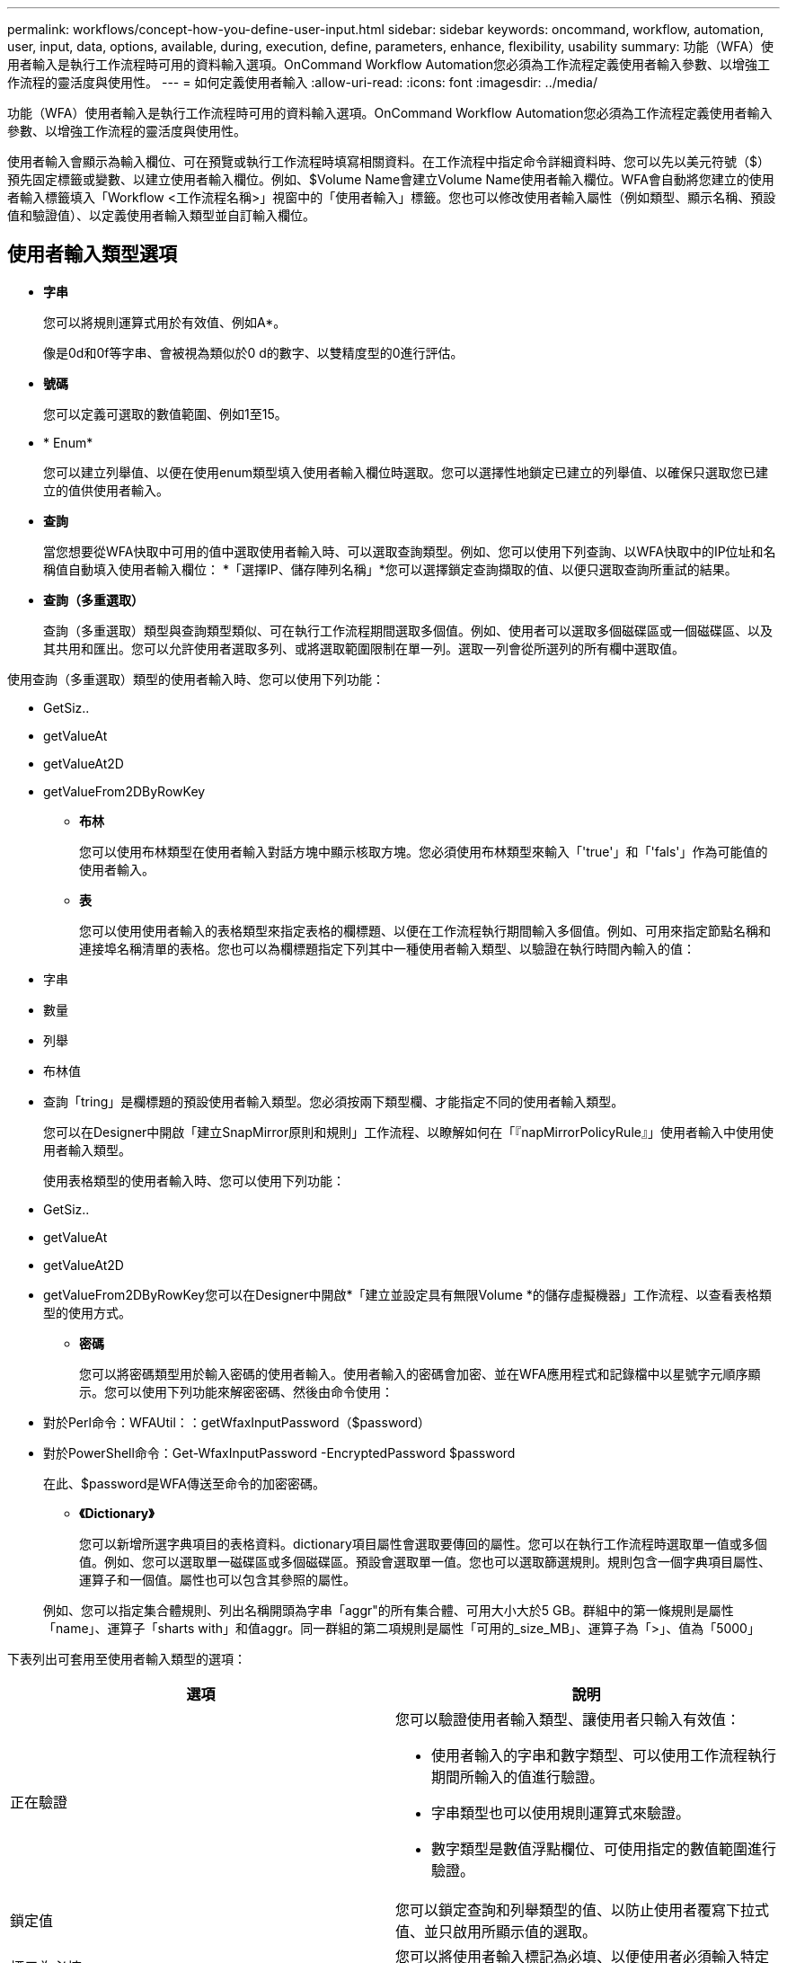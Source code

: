---
permalink: workflows/concept-how-you-define-user-input.html 
sidebar: sidebar 
keywords: oncommand, workflow, automation, user, input, data, options, available, during, execution, define, parameters, enhance, flexibility, usability 
summary: 功能（WFA）使用者輸入是執行工作流程時可用的資料輸入選項。OnCommand Workflow Automation您必須為工作流程定義使用者輸入參數、以增強工作流程的靈活度與使用性。 
---
= 如何定義使用者輸入
:allow-uri-read: 
:icons: font
:imagesdir: ../media/


[role="lead"]
功能（WFA）使用者輸入是執行工作流程時可用的資料輸入選項。OnCommand Workflow Automation您必須為工作流程定義使用者輸入參數、以增強工作流程的靈活度與使用性。

使用者輸入會顯示為輸入欄位、可在預覽或執行工作流程時填寫相關資料。在工作流程中指定命令詳細資料時、您可以先以美元符號（$）預先固定標籤或變數、以建立使用者輸入欄位。例如、$Volume Name會建立Volume Name使用者輸入欄位。WFA會自動將您建立的使用者輸入標籤填入「Workflow <工作流程名稱>」視窗中的「使用者輸入」標籤。您也可以修改使用者輸入屬性（例如類型、顯示名稱、預設值和驗證值）、以定義使用者輸入類型並自訂輸入欄位。



== 使用者輸入類型選項

* *字串*
+
您可以將規則運算式用於有效值、例如A*。

+
像是0d和0f等字串、會被視為類似於0 d的數字、以雙精度型的0進行評估。

* *號碼*
+
您可以定義可選取的數值範圍、例如1至15。

* * Enum*
+
您可以建立列舉值、以便在使用enum類型填入使用者輸入欄位時選取。您可以選擇性地鎖定已建立的列舉值、以確保只選取您已建立的值供使用者輸入。

* *查詢*
+
當您想要從WFA快取中可用的值中選取使用者輸入時、可以選取查詢類型。例如、您可以使用下列查詢、以WFA快取中的IP位址和名稱值自動填入使用者輸入欄位： *「選擇IP、儲存陣列名稱」*您可以選擇鎖定查詢擷取的值、以便只選取查詢所重試的結果。

* *查詢（多重選取）*
+
查詢（多重選取）類型與查詢類型類似、可在執行工作流程期間選取多個值。例如、使用者可以選取多個磁碟區或一個磁碟區、以及其共用和匯出。您可以允許使用者選取多列、或將選取範圍限制在單一列。選取一列會從所選列的所有欄中選取值。



使用查詢（多重選取）類型的使用者輸入時、您可以使用下列功能：

* GetSiz..
* getValueAt
* getValueAt2D
* getValueFrom2DByRowKey
+
** *布林*
+
您可以使用布林類型在使用者輸入對話方塊中顯示核取方塊。您必須使用布林類型來輸入「'true'」和「'fals'」作為可能值的使用者輸入。

** *表*
+
您可以使用使用者輸入的表格類型來指定表格的欄標題、以便在工作流程執行期間輸入多個值。例如、可用來指定節點名稱和連接埠名稱清單的表格。您也可以為欄標題指定下列其中一種使用者輸入類型、以驗證在執行時間內輸入的值：



* 字串
* 數量
* 列舉
* 布林值
* 查詢「tring」是欄標題的預設使用者輸入類型。您必須按兩下類型欄、才能指定不同的使用者輸入類型。
+
您可以在Designer中開啟「建立SnapMirror原則和規則」工作流程、以瞭解如何在「『napMirrorPolicyRule』」使用者輸入中使用使用者輸入類型。

+
使用表格類型的使用者輸入時、您可以使用下列功能：

* GetSiz..
* getValueAt
* getValueAt2D
* getValueFrom2DByRowKey您可以在Designer中開啟*「建立並設定具有無限Volume *的儲存虛擬機器」工作流程、以查看表格類型的使用方式。
+
** *密碼*
+
您可以將密碼類型用於輸入密碼的使用者輸入。使用者輸入的密碼會加密、並在WFA應用程式和記錄檔中以星號字元順序顯示。您可以使用下列功能來解密密碼、然後由命令使用：



* 對於Perl命令：WFAUtil：：getWfaxInputPassword（$password）
* 對於PowerShell命令：Get-WfaxInputPassword -EncryptedPassword $password
+
在此、$password是WFA傳送至命令的加密密碼。

+
** *《Dictionary》*
+
您可以新增所選字典項目的表格資料。dictionary項目屬性會選取要傳回的屬性。您可以在執行工作流程時選取單一值或多個值。例如、您可以選取單一磁碟區或多個磁碟區。預設會選取單一值。您也可以選取篩選規則。規則包含一個字典項目屬性、運算子和一個值。屬性也可以包含其參照的屬性。

+
例如、您可以指定集合體規則、列出名稱開頭為字串「aggr"的所有集合體、可用大小大於5 GB。群組中的第一條規則是屬性「name」、運算子「sharts with」和值aggr。同一群組的第二項規則是屬性「可用的_size_MB」、運算子為「>」、值為「5000」





下表列出可套用至使用者輸入類型的選項：

[cols="2*"]
|===
| 選項 | 說明 


 a| 
正在驗證
 a| 
您可以驗證使用者輸入類型、讓使用者只輸入有效值：

* 使用者輸入的字串和數字類型、可以使用工作流程執行期間所輸入的值進行驗證。
* 字串類型也可以使用規則運算式來驗證。
* 數字類型是數值浮點欄位、可使用指定的數值範圍進行驗證。




 a| 
鎖定值
 a| 
您可以鎖定查詢和列舉類型的值、以防止使用者覆寫下拉式值、並只啟用所顯示值的選取。



 a| 
標示為必填
 a| 
您可以將使用者輸入標記為必填、以便使用者必須輸入特定的使用者輸入、才能繼續執行工作流程。



 a| 
群組
 a| 
您可以群組相關的使用者輸入、並為使用者輸入群組提供名稱。群組可在使用者輸入對話方塊中展開及摺疊。您可以選取預設應展開的群組。



 a| 
應用條件
 a| 
有了條件式使用者輸入功能、您可以根據輸入給其他使用者輸入的值來設定使用者輸入的值。例如、在設定NAS傳輸協定的工作流程中、您可以將傳輸協定所需的使用者輸入指定為NFS、以啟用「讀取/寫入主機清單」使用者輸入。

|===